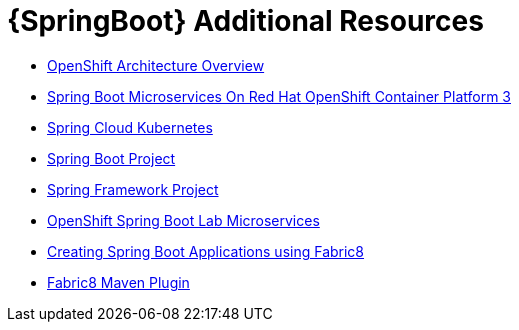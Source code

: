 [id='springboot-additional-resources_{context}']
= {SpringBoot} Additional Resources

* link:https://docs.openshift.org/latest/architecture/[OpenShift Architecture Overview]
* link:https://access.redhat.com/documentation/en-us/reference_architectures/2017/html/spring_boot_microservices_on_red_hat_openshift_container_platform_3/[Spring Boot Microservices On Red Hat OpenShift Container Platform 3]
* link:https://github.com/spring-cloud-incubator/spring-cloud-kubernetes/[Spring Cloud Kubernetes]
* link:https://projects.spring.io/spring-boot/[Spring Boot Project]
* link:https://projects.spring.io/spring-framework/[Spring Framework Project]
* link:https://github.com/redhat-microservices/lab_springboot-openshift/[OpenShift Spring Boot Lab Microservices ]
* link:https://spring.fabric8.io/[Creating Spring Boot Applications using Fabric8]
* link:https://github.com/fabric8io/fabric8-maven-plugin/[Fabric8 Maven Plugin]
